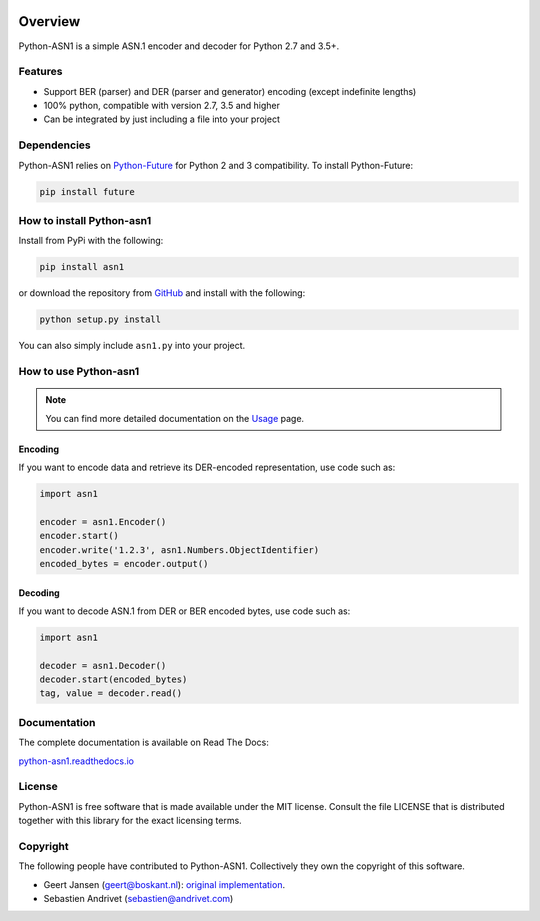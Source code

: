 .. start-badges

|travis| |appveyor| |requires| |codecov| |docs| |version| |wheel| |supported-versions| |supported-implementations|

.. |docs| image:: https://readthedocs.org/projects/python-asn1/badge/?style=flat
    :target: https://readthedocs.org/projects/python-asn1
    :alt: Documentation Status

.. |travis| image:: https://api.travis-ci.org/andrivet/python-asn1.svg?branch=master
    :alt: Travis-CI Build Status
    :target: https://travis-ci.org/andrivet/python-asn1

.. |appveyor| image:: https://ci.appveyor.com/api/projects/status/github/andrivet/python-asn1?branch=master&svg=true
    :alt: AppVeyor Build Status
    :target: https://ci.appveyor.com/project/andrivet/python-asn1

.. |requires| image:: https://requires.io/github/andrivet/python-asn1/requirements.svg?branch=master
    :alt: Requirements Status
    :target: https://requires.io/github/andrivet/python-asn1/requirements/?branch=master

.. |codecov| image:: https://codecov.io/gh/andrivet/python-asn1/branch/master/graphs/badge.svg?branch=master
    :alt: Coverage Status
    :target: https://codecov.io/github/andrivet/python-asn1

.. |version| image:: https://img.shields.io/pypi/v/asn1.svg?style=flat
    :alt: PyPI Package latest release
    :target: https://pypi.org/project/asn1/

.. |wheel| image:: https://img.shields.io/pypi/wheel/asn1.svg?style=flat
    :alt: PyPI Wheel
    :target: https://pypi.org/project/asn1/

.. |supported-versions| image:: https://img.shields.io/pypi/pyversions/asn1.svg?style=flat
    :alt: Supported versions
    :target: https://pypi.org/project/asn1/

.. |supported-implementations| image:: https://img.shields.io/pypi/implementation/asn1.svg?style=flat
    :alt: Supported implementations
    :target: https://pypi.org/project/asn1/


.. end-badges

========
Overview
========

Python-ASN1 is a simple ASN.1 encoder and decoder for Python 2.7 and 3.5+.

Features
========

- Support BER (parser) and DER (parser and generator) encoding (except indefinite lengths)
- 100% python, compatible with version 2.7, 3.5 and higher
- Can be integrated by just including a file into your project


Dependencies
==============

Python-ASN1 relies on `Python-Future <http://python-future.org>`_ for Python 2 and 3 compatibility. To install Python-Future:

.. code-block:: sh

  pip install future


How to install Python-asn1
==========================

Install from PyPi with the following:

.. code-block:: sh

  pip install asn1

or download the repository from `GitHub <https://github.com/andrivet/python-asn1>`_ and install with the following:

.. code-block:: sh

  python setup.py install

You can also simply include ``asn1.py`` into your project.


How to use Python-asn1
======================

.. note:: You can find more detailed documentation on the `Usage`_ page.

.. _Usage: usage.html

Encoding
--------

If you want to encode data and retrieve its DER-encoded representation, use code such as:

.. code-block:: python

  import asn1

  encoder = asn1.Encoder()
  encoder.start()
  encoder.write('1.2.3', asn1.Numbers.ObjectIdentifier)
  encoded_bytes = encoder.output()


Decoding
--------

If you want to decode ASN.1 from DER or BER encoded bytes, use code such as:

.. code-block:: python

  import asn1

  decoder = asn1.Decoder()
  decoder.start(encoded_bytes)
  tag, value = decoder.read()


Documentation
=============

The complete documentation is available on Read The Docs:

`python-asn1.readthedocs.io <https://python-asn1.readthedocs.io/en/latest/>`_


License
=======

Python-ASN1 is free software that is made available under the MIT license.
Consult the file LICENSE that is distributed together with this library for
the exact licensing terms.

Copyright
=========

The following people have contributed to Python-ASN1. Collectively they own the copyright of this software.

* Geert Jansen (geert@boskant.nl): `original implementation <https://github.com/geertj/python-asn1>`_.
* Sebastien Andrivet (sebastien@andrivet.com)
